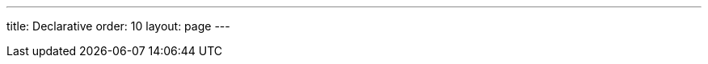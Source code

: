 ---
title: Declarative
order: 10
layout: page
---

ifdef::web[]

[[charts.declarative]]
= Design Charts Declaratively

[[charts.declarative.introduction]]
== Introduction

Vaadin UIs can be defined in a declarative way. It makes it possible to work on visual designs without any coding like described in chapter <<dummy/../../../framework/application/application-declarative#application.declarative,"Designing UIs Declaratively">>.
Vaadin Charts also supports this format.
In this tutorial, we go through how http://demo.vaadin.com/charts/#BasicLine[the Basic Line example] in Vaadin Charts demo can be implemented using declarative format.
The end result is shown in the picture below.
[[figure.charts.declarative.basicline]]
.Basic line example
image::img/charts-declarative-basic-line.png[width=80%]

[[charts.declarative.java]]
== Java Implementation

Below is the Java implementation of the example.
After creating the [classname]#Chart# object, you can configure it by using a [classname]#Configuration# object.
The configuration object itself contains different kind of objects which can be used to configure one specific part of the chart, for example [classname]#Legend#.
The code has been commented to clearly show what kind of configuration objects it uses.

[source,java]
----
// Chart
Chart chart = new Chart();
chart.setHeight("450px");
chart.setWidth("100%");

// Chart configuration
Configuration configuration = chart.getConfiguration();
configuration.getChart().setType(ChartType.LINE);
configuration.getChart().setMarginRight(130);
configuration.getChart().setMarginBottom(25);

// Title and tooltip configuration
configuration.getTitle().setText("Monthly Average Temperature");
configuration.getSubTitle().setText("Source: WorldClimate.com");
configuration.getTooltip()
        .setFormatter(
                "'<b>'+ this.series.name +'</b><br/>'+this.x +': '+ this.y +'°C'");

// Axis configuration
configuration.getxAxis().setCategories("Jan", "Feb", "Mar", "Apr",
        "May", "Jun", "Jul", "Aug", "Sep", "Oct", "Nov", "Dec");
YAxis yAxis = configuration.getyAxis();
yAxis.setMin(-5d);
yAxis.setTitle(new AxisTitle("Temperature (°C)"));
yAxis.getTitle().setAlign(VerticalAlign.MIDDLE);

// Plot options
PlotOptionsLine plotOptions = new PlotOptionsLine();
plotOptions.setDataLabels(new DataLabels(true));
configuration.setPlotOptions(plotOptions);

// Legend configuration
Legend legend = configuration.getLegend();
legend.setLayout(LayoutDirection.VERTICAL);
legend.setAlign(HorizontalAlign.RIGHT);
legend.setVerticalAlign(VerticalAlign.TOP);
legend.setX(-10d);
legend.setY(100d);
legend.setBorderWidth(0);

// Create data
ListSeries ls = new ListSeries();
ls.setName("Tokyo");
ls.setData(7.0, 6.9, 9.5, 14.5, 18.2, 21.5, 25.2, 26.5, 23.3, 18.3,
    13.9, 9.6);
myChart.getConfiguration().addSeries(ls);
// ...
myChart.getConfiguration().addSeries(ls);
----

[[charts.declarative.separation]]
== Separation to Configuration and Data series

When the declarative format is used, the java code above is separated to an html and java. The html part describes the configuration of the chart and the java part uses the chart.
The java code is needed, at least, to populate data to the chart.
The attribute `_id` is used as <<dummy/../../../framework/application/application-declarative#application.declarative.identifiers,"component identifier">> to map design to a java object.

The java example could then be divided as following:

[source,html]
----
<!DOCTYPE html>
<html>
<body>
<vaadin-vertical-layout size-full>
    <vaadin-line-chart _id="mychart" timeline="false" height="450px" :expand>
        <!-- configuration omitted -->
    </vaadin-line-chart>
</vaadin-vertical-layout>
</body>
</html>
----

[source,java]
----
// Set custom component mapper to read tags <vaadin-type-chart>
Design.setComponentMapper(new ChartComponentMapper());
// Read the html file
Design.read(this);
// Populate data
ListSeries ls = new ListSeries();
ls.setName("Tokyo");
ls.setData(7.0, 6.9, 9.5, 14.5, 18.2, 21.5, 25.2, 26.5, 23.3, 18.3,
    13.9, 9.6);
myChart.getConfiguration().addSeries(ls);
...
----

By default, tags with a [literal]#++vaadin-++# prefix are assumed to be Vaadin core components like described in chapter <<dummy/../../../framework/application/application-declarative#application.declarative.elements,"Component Elements">>.
However, the Vaadin Charts can be defined with format [elementname]#vaadin-<type>-chart# if the custom element mapper [classname]#ChartComponentMapper# is set.

The first element in the html should be the same type as the <<dummy/../../../framework/application/application-declarative#application.declarative.composite.designroot,"design root">>.
In our example, [elementname]#vaadin-vertical-layout# was used as the first element, that is why the design root needs to extend [classname]#VerticalLayout#.
Also, the attribute `:expand` is a <<dummy/../../../framework/application/application-declarative#application.declarative.attributes.parent,"parent setting">> of the [elementname]#vaadin-vertical-layout# element.

[[charts.declarative.syntax]]
== Charts Declarative Syntax

In Charts design format, each configuration object is defined in its own element and the properties of the object are defined as attributes of the element.
The naming convention of attributes is the same as described in chapter <<dummy/../../../framework/application/application-declarative#application.declarative.attributes,"Component Attributes">>

For example, [classname]#Legend# object could be defined in Java as follows:

[source,java]
----
Legend legend = configuration.getLegend();
legend.setLayout(LayoutDirection.VERTICAL);
legend.setAlign(HorizontalAlign.RIGHT);
legend.setVerticalAlign(VerticalAlign.TOP);
legend.setX(-10d);
legend.setY(100d);
legend.setBorderWidth(0);
----

With declarative format, the same legend configuration looks like this:

[source,html]
----
<legend layout="vertical" align="right" vertical-align="top" x="-10"
        y="100" border-width="0"></legend>
----

If the property is a list, the values are defined in its own element.
For example, x axis categories are defined as following:

[source,html]
----
<x-axis>
    <categories>Jan, Feb, Mar, Apr, May, Jun, Jul, Aug, Sep, Oct, Nov, Dec</categories>
</x-axis>
----

Title elements `title` and `subtitle` have a shortcut to define the text attribute as a inner text of the element.
[source,html]
----
<title>Monthly Average Temperature</title>
<subtitle>Source: WorldClimate.com</subtitle>
----

If the property is a configuration object itself, it is defined as a child element.
For example, the title of y axis is defined as following:
[source,html]
----
<y-axis >
    <title align="middle">Temperature (°C)</title>
</y-axis>
----

Plot options are defined in a bit different way than the rest of the configuration objects.
They are always inside a [elementname]#plot-options# element but that has a child element with the same tag name as the type of the specific plot options.
The plot options properties are then defined in this type element.
For example, [classname]#PlotOptionsLine# is configured like this:
[source,html]
----
<plot-options>
    <line>
        <data-labels enabled="true"></data-labels>
    </line>
</plot-options>
----

[[charts.declarative.endresult]]
== End result

If all the configuration objects in <<charts.declarative.java,"java code example">> are defined in declarative format, the end result looks like this:

[source,html]
----
<!DOCTYPE html>
<html>
<body>
<vaadin-vertical-layout size-full>
    <vaadin-line-chart _id="mychart" timeline="false" height="450px" :expand>
        <chart margin-right="130" margin-bottom="25"></chart>
        <title>Monthly Average Temperature</title>
        <subtitle>Source: WorldClimate.com</subtitle>
        <legend layout="vertical" align="right" vertical-align="top" x="-10"
                y="100" border-width="0"></legend>
        <y-axis min="-5">
            <title align="middle">Temperature (°C)</title>
        </y-axis>
        <x-axis>
            <categories>Jan, Feb, Mar, Apr, May, Jun, Jul, Aug, Sep, Oct, Nov, Dec</categories>
        </x-axis>
        <tooltip formatter=
            "function() {return '' + this.series.name + ' ' + this.x + ': ' + this.y + '°C';}">
        </tooltip>
        <plot-options>
            <line>
                <data-labels enabled="true"></data-labels>
            </line>
        </plot-options>
    </vaadin-line-chart>
</vaadin-vertical-layout>
</body>
</html>
----

[[charts.declarative.howto]]
== How to use it?

The declarative Vaadin Charts can be used as any other declarative design with Vaadin.
This is explained in more detail in chapter <<dummy/../../../framework/application/application-declarative#application.declarative.composite,"Using Designs in Code">>.

To use the example above do the following steps:

* Create a file called [filename]#basic_line.html# with the same content as in <<charts.declarative.endresult,"end result">>.
* Add [classname]#@DesignRoot# annotation to a class which extends [classname]#VerticalLayout#.
[source,java]
----
// Bind the root component
@DesignRoot(value="basic_line.html")
----
* Add field `Chart myChart` to the same class.
* Set custom component mapper.
[source,java]
----
// Set custom component mapper to read tags <vaadin-type-chart>
Design.setComponentMapper(new ChartComponentMapper());
----
* Read the design.
[source,java]
----
// Read the html file specified in @DesignRoot annotation
Design.read(this);
----
* Add code to populate data to `myChart`.
[source,java]
----
// Populate data
ListSeries ls = new ListSeries();
ls.setName("Tokyo");
ls.setData(7.0, 6.9, 9.5, 14.5, 18.2, 21.5, 25.2, 26.5, 23.3, 18.3,
    13.9, 9.6);
myChart.getConfiguration().addSeries(ls);
ls = new ListSeries();
ls.setName("New York");
ls.setData(-0.2, 0.8, 5.7, 11.3, 17.0, 22.0, 24.8, 24.1, 20.1, 14.1,
    8.6, 2.5);
myChart.getConfiguration().addSeries(ls);
ls = new ListSeries();
ls.setName("Berlin");
ls.setData(-0.9, 0.6, 3.5, 8.4, 13.5, 17.0, 18.6, 17.9, 14.3, 9.0, 3.9,
    1.0);
myChart.getConfiguration().addSeries(ls);
ls = new ListSeries();
ls.setName("London");
ls.setData(3.9, 4.2, 5.7, 8.5, 11.9, 15.2, 17.0, 16.6, 14.2, 10.3, 6.6,
    4.8);
myChart.getConfiguration().addSeries(ls);
----

After these steps, you can deploy your application with the chart.
You should see a similar chart as shown in <<figure.charts.declarative.basicline>>

[[charts.declarative.write]]
== Writing the Declarative format

Vaadin Charts are also able to write their current content as declarative format.
To see your chart as declarative design, you can do these steps.

. <<dummy/../../../framework/advanced/advanced-debug#advanced.debug.open,"Open debug window">>.
. Select tab _Generate a declarative design_ in _Component hierarchy_.
. Select the Chart in your UI.
. You can find the result from the server console.

endif::web[]
